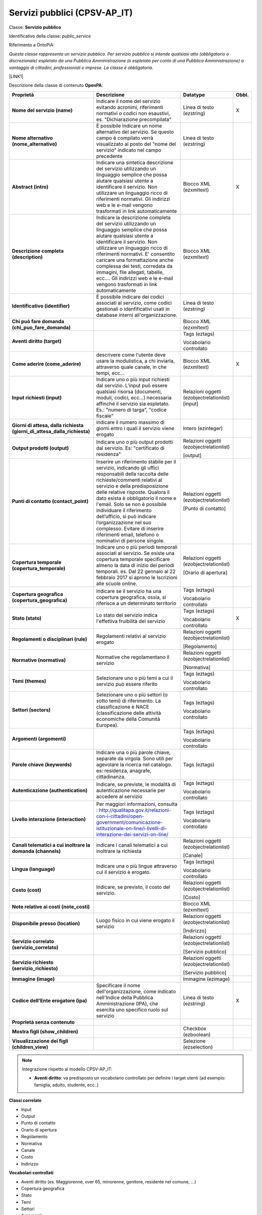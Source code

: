 
.. _h228122259146a61351677d351a204b:

Servizi pubblici (CPSV-AP_IT)
*****************************

Classe: \ |STYLE0|\ 

Identificativo della classe: \ |STYLE1|\ 

Riferimento a OntoPiA:

\ |STYLE2|\ 

\ |LINK1|\ 

\ |IMG1|\ 

Descrizione della classe di contenuto \ |STYLE3|\ :


+--------------+---------------------------------------------------------------------------------------------------------------------------------------------------------------------------------------------------------------------------------------------------------------------------------------------------------------------------------------------------------------------------------------------------------------------------------------------------------------+----------------------------------------+------------+
|\ |STYLE4|\   |\ |STYLE5|\                                                                                                                                                                                                                                                                                                                                                                                                                                                    |\ |STYLE6|\                             |\ |STYLE7|\ |
+--------------+---------------------------------------------------------------------------------------------------------------------------------------------------------------------------------------------------------------------------------------------------------------------------------------------------------------------------------------------------------------------------------------------------------------------------------------------------------------+----------------------------------------+------------+
|\ |STYLE8|\   |Indicare il nome del servizio evitando acronimi, riferimenti normativi o codici non esaustivi, es. "Dichiarazione precompilata"                                                                                                                                                                                                                                                                                                                                |Linea di testo (ezstring)               |X           |
+--------------+---------------------------------------------------------------------------------------------------------------------------------------------------------------------------------------------------------------------------------------------------------------------------------------------------------------------------------------------------------------------------------------------------------------------------------------------------------------+----------------------------------------+------------+
|\ |STYLE9|\   |È possibile indicare un nome alternativo del servizio. Se questo campo è compilato verrà visualizzato al posto del "nome del servizio" indicato nel campo precedente                                                                                                                                                                                                                                                                                           |Linea di testo (ezstring)               |            |
+--------------+---------------------------------------------------------------------------------------------------------------------------------------------------------------------------------------------------------------------------------------------------------------------------------------------------------------------------------------------------------------------------------------------------------------------------------------------------------------+----------------------------------------+------------+
|\ |STYLE10|\  |Indicare una sintetica descrizione del servizio utilizzando un linguaggio semplice che possa aiutare qualsiasi utente a identificare il servizio. Non utilizzare un linguaggio ricco di riferimenti normativi. Gli indirizzi web e le e-mail vengono trasformati in link automaticamente                                                                                                                                                                       |Blocco XML (ezxmltext)                  |X           |
+--------------+---------------------------------------------------------------------------------------------------------------------------------------------------------------------------------------------------------------------------------------------------------------------------------------------------------------------------------------------------------------------------------------------------------------------------------------------------------------+----------------------------------------+------------+
|\ |STYLE11|\  |Indicare la descrizione completa del servizio utilizzando un linguaggio semplice che possa aiutare qualsiasi utente a identificare il servizio. Non utilizzare un linguaggio ricco di riferimenti normativi. E' consentito caricare una formattazione anche complessa dei testi, corredata da immagini, file allegati, tabelle, ecc.... Gli indirizzi web e le e-mail vengono trasformati in link automaticamente                                              |Blocco XML (ezxmltext)                  |            |
+--------------+---------------------------------------------------------------------------------------------------------------------------------------------------------------------------------------------------------------------------------------------------------------------------------------------------------------------------------------------------------------------------------------------------------------------------------------------------------------+----------------------------------------+------------+
|\ |STYLE12|\  |È possibile indicare dei codici associati al servizio, come codici gestionali o idenfificativi usati in database interni all'organizzazione.                                                                                                                                                                                                                                                                                                                   |Linea di testo (ezstring)               |            |
+--------------+---------------------------------------------------------------------------------------------------------------------------------------------------------------------------------------------------------------------------------------------------------------------------------------------------------------------------------------------------------------------------------------------------------------------------------------------------------------+----------------------------------------+------------+
|\ |STYLE13|\  |                                                                                                                                                                                                                                                                                                                                                                                                                                                               |Blocco XML (ezxmltext)                  |            |
+--------------+---------------------------------------------------------------------------------------------------------------------------------------------------------------------------------------------------------------------------------------------------------------------------------------------------------------------------------------------------------------------------------------------------------------------------------------------------------------+----------------------------------------+------------+
|\ |STYLE14|\  |                                                                                                                                                                                                                                                                                                                                                                                                                                                               |Tags (eztags)                           |            |
|              |                                                                                                                                                                                                                                                                                                                                                                                                                                                               |                                        |            |
|              |                                                                                                                                                                                                                                                                                                                                                                                                                                                               |Vocabolario controllato                 |            |
+--------------+---------------------------------------------------------------------------------------------------------------------------------------------------------------------------------------------------------------------------------------------------------------------------------------------------------------------------------------------------------------------------------------------------------------------------------------------------------------+----------------------------------------+------------+
|\ |STYLE15|\  |descrivere come l'utente deve usare la modulistica, a chi inviarla, attraverso quale canale, in che tempi, ecc...                                                                                                                                                                                                                                                                                                                                              |Blocco XML (ezxmltext)                  |X           |
+--------------+---------------------------------------------------------------------------------------------------------------------------------------------------------------------------------------------------------------------------------------------------------------------------------------------------------------------------------------------------------------------------------------------------------------------------------------------------------------+----------------------------------------+------------+
|\ |STYLE16|\  |Indicare uno o più input richiesti dal servizio. L’input può essere qualsiasi risorsa (documenti, moduli, codici, ecc…) necessaria affinché il servizio sia espletato. Es.: "numero di targa", "codice fiscale"                                                                                                                                                                                                                                                |Relazioni oggetti (ezobjectrelationlist)|            |
|              |                                                                                                                                                                                                                                                                                                                                                                                                                                                               |[input]                                 |            |
+--------------+---------------------------------------------------------------------------------------------------------------------------------------------------------------------------------------------------------------------------------------------------------------------------------------------------------------------------------------------------------------------------------------------------------------------------------------------------------------+----------------------------------------+------------+
|\ |STYLE17|\  |indicare il numero massimo di giorni entro i quali il servizio viene erogato                                                                                                                                                                                                                                                                                                                                                                                   |Intero (ezinteger)                      |            |
+--------------+---------------------------------------------------------------------------------------------------------------------------------------------------------------------------------------------------------------------------------------------------------------------------------------------------------------------------------------------------------------------------------------------------------------------------------------------------------------+----------------------------------------+------------+
|\ |STYLE18|\  |Indicare uno o più output prodotti dal servizio. Es: "certificato di residenza"                                                                                                                                                                                                                                                                                                                                                                                |Relazioni oggetti (ezobjectrelationlist)|            |
|              |                                                                                                                                                                                                                                                                                                                                                                                                                                                               |                                        |            |
|              |                                                                                                                                                                                                                                                                                                                                                                                                                                                               |[output]                                |            |
+--------------+---------------------------------------------------------------------------------------------------------------------------------------------------------------------------------------------------------------------------------------------------------------------------------------------------------------------------------------------------------------------------------------------------------------------------------------------------------------+----------------------------------------+------------+
|\ |STYLE19|\  |Inserire un riferimento stabile per il servizio, indicando gli uffici responsabili della raccolta delle richieste/commenti relativi al servizio e della predisposizione delle relative risposte. Qualora il dato esista è obbligatorio il nome e l'email. Solo se non è possibile individuare il riferimento dell’ufficio, si può indicare l’organizzazione nel suo complesso. Evitare di inserire riferimenti email, telefono o nominativi di persone singole.|Relazioni oggetti (ezobjectrelationlist)|            |
|              |                                                                                                                                                                                                                                                                                                                                                                                                                                                               |                                        |            |
|              |                                                                                                                                                                                                                                                                                                                                                                                                                                                               |[Punto di contatto]                     |            |
+--------------+---------------------------------------------------------------------------------------------------------------------------------------------------------------------------------------------------------------------------------------------------------------------------------------------------------------------------------------------------------------------------------------------------------------------------------------------------------------+----------------------------------------+------------+
|\ |STYLE20|\  |Indicare uno o più periodi temporali associati al servizio. Se esiste una copertura temporale specificare almeno la data di inizio dei periodi temporali. es. Dal 22 gennaio al 22 febbraio 2017 si aprono le Iscrizioni alle scuole online.                                                                                                                                                                                                                   |Relazioni oggetti (ezobjectrelationlist)|            |
|              |                                                                                                                                                                                                                                                                                                                                                                                                                                                               |                                        |            |
|              |                                                                                                                                                                                                                                                                                                                                                                                                                                                               |[Orario di apertura]                    |            |
+--------------+---------------------------------------------------------------------------------------------------------------------------------------------------------------------------------------------------------------------------------------------------------------------------------------------------------------------------------------------------------------------------------------------------------------------------------------------------------------+----------------------------------------+------------+
|\ |STYLE21|\  |Indicare se il servizio ha una copertura geografica, ossia, si riferisce a un determinato territorio                                                                                                                                                                                                                                                                                                                                                           |Tags (eztags)                           |            |
|              |                                                                                                                                                                                                                                                                                                                                                                                                                                                               |                                        |            |
|              |                                                                                                                                                                                                                                                                                                                                                                                                                                                               |Vocabolario controllato                 |            |
+--------------+---------------------------------------------------------------------------------------------------------------------------------------------------------------------------------------------------------------------------------------------------------------------------------------------------------------------------------------------------------------------------------------------------------------------------------------------------------------+----------------------------------------+------------+
|\ |STYLE22|\  |Lo stato del servizio indica l'effettiva fruibilità del servizio                                                                                                                                                                                                                                                                                                                                                                                               |Tags (eztags)                           |X           |
|              |                                                                                                                                                                                                                                                                                                                                                                                                                                                               |                                        |            |
|              |                                                                                                                                                                                                                                                                                                                                                                                                                                                               |Vocabolario controllato                 |            |
+--------------+---------------------------------------------------------------------------------------------------------------------------------------------------------------------------------------------------------------------------------------------------------------------------------------------------------------------------------------------------------------------------------------------------------------------------------------------------------------+----------------------------------------+------------+
|\ |STYLE23|\  |Regolamenti relativi al servizio erogato                                                                                                                                                                                                                                                                                                                                                                                                                       |Relazioni oggetti (ezobjectrelationlist)|            |
|              |                                                                                                                                                                                                                                                                                                                                                                                                                                                               |                                        |            |
|              |                                                                                                                                                                                                                                                                                                                                                                                                                                                               |[Regolamento]                           |            |
+--------------+---------------------------------------------------------------------------------------------------------------------------------------------------------------------------------------------------------------------------------------------------------------------------------------------------------------------------------------------------------------------------------------------------------------------------------------------------------------+----------------------------------------+------------+
|\ |STYLE24|\  |Normative che regolamentano il servizio                                                                                                                                                                                                                                                                                                                                                                                                                        |Relazioni oggetti (ezobjectrelationlist)|            |
|              |                                                                                                                                                                                                                                                                                                                                                                                                                                                               |                                        |            |
|              |                                                                                                                                                                                                                                                                                                                                                                                                                                                               |[Normativa]                             |            |
+--------------+---------------------------------------------------------------------------------------------------------------------------------------------------------------------------------------------------------------------------------------------------------------------------------------------------------------------------------------------------------------------------------------------------------------------------------------------------------------+----------------------------------------+------------+
|\ |STYLE25|\  |Selezionare uno o più temi a cui il servizio può essere riferito                                                                                                                                                                                                                                                                                                                                                                                               |Tags (eztags)                           |            |
|              |                                                                                                                                                                                                                                                                                                                                                                                                                                                               |                                        |            |
|              |                                                                                                                                                                                                                                                                                                                                                                                                                                                               |Vocabolario controllato                 |            |
+--------------+---------------------------------------------------------------------------------------------------------------------------------------------------------------------------------------------------------------------------------------------------------------------------------------------------------------------------------------------------------------------------------------------------------------------------------------------------------------+----------------------------------------+------------+
|\ |STYLE26|\  |Selezionare uno o più settori (o sotto temi) di riferimento. La classificazione è NACE (classificazione delle attività economiche della Comunità Europea).                                                                                                                                                                                                                                                                                                     |Tags (eztags)                           |            |
|              |                                                                                                                                                                                                                                                                                                                                                                                                                                                               |                                        |            |
|              |                                                                                                                                                                                                                                                                                                                                                                                                                                                               |Vocabolario controllato                 |            |
+--------------+---------------------------------------------------------------------------------------------------------------------------------------------------------------------------------------------------------------------------------------------------------------------------------------------------------------------------------------------------------------------------------------------------------------------------------------------------------------+----------------------------------------+------------+
|\ |STYLE27|\  |                                                                                                                                                                                                                                                                                                                                                                                                                                                               |Tags (eztags)                           |            |
|              |                                                                                                                                                                                                                                                                                                                                                                                                                                                               |                                        |            |
|              |                                                                                                                                                                                                                                                                                                                                                                                                                                                               |Vocabolario controllato                 |            |
+--------------+---------------------------------------------------------------------------------------------------------------------------------------------------------------------------------------------------------------------------------------------------------------------------------------------------------------------------------------------------------------------------------------------------------------------------------------------------------------+----------------------------------------+------------+
|\ |STYLE28|\  |Indicare una o più parole chiave, separate da virgola. Sono utili per agevolare la ricerca nel catalogo. es: residenza, anagrafe, cittadinanza.                                                                                                                                                                                                                                                                                                                |Tags (eztags)                           |            |
+--------------+---------------------------------------------------------------------------------------------------------------------------------------------------------------------------------------------------------------------------------------------------------------------------------------------------------------------------------------------------------------------------------------------------------------------------------------------------------------+----------------------------------------+------------+
|\ |STYLE29|\  |Indicare, se previste, le modalità di autenticazione necessarie per accedere al servizio                                                                                                                                                                                                                                                                                                                                                                       |Tags (eztags)                           |            |
|              |                                                                                                                                                                                                                                                                                                                                                                                                                                                               |                                        |            |
|              |                                                                                                                                                                                                                                                                                                                                                                                                                                                               |Vocabolario controllato                 |            |
+--------------+---------------------------------------------------------------------------------------------------------------------------------------------------------------------------------------------------------------------------------------------------------------------------------------------------------------------------------------------------------------------------------------------------------------------------------------------------------------+----------------------------------------+------------+
|\ |STYLE30|\  |Per maggiori informazioni, consulta : http://qualitapa.gov.it/relazioni-con-i-cittadini/open-government/comunicazione-istituzionale-on-line/i-livelli-di-interazione-dei-servizi-on-line/                                                                                                                                                                                                                                                                      |Tags (eztags)                           |            |
|              |                                                                                                                                                                                                                                                                                                                                                                                                                                                               |                                        |            |
|              |                                                                                                                                                                                                                                                                                                                                                                                                                                                               |Vocabolario controllato                 |            |
+--------------+---------------------------------------------------------------------------------------------------------------------------------------------------------------------------------------------------------------------------------------------------------------------------------------------------------------------------------------------------------------------------------------------------------------------------------------------------------------+----------------------------------------+------------+
|\ |STYLE31|\  |indicare i canali telematici a cui inoltrare la richiesta                                                                                                                                                                                                                                                                                                                                                                                                      |Relazioni oggetti (ezobjectrelationlist)|            |
|              |                                                                                                                                                                                                                                                                                                                                                                                                                                                               |                                        |            |
|              |                                                                                                                                                                                                                                                                                                                                                                                                                                                               |[Canale]                                |            |
+--------------+---------------------------------------------------------------------------------------------------------------------------------------------------------------------------------------------------------------------------------------------------------------------------------------------------------------------------------------------------------------------------------------------------------------------------------------------------------------+----------------------------------------+------------+
|\ |STYLE32|\  |Indicare una o più lingue attraverso cui il servizio è erogato.                                                                                                                                                                                                                                                                                                                                                                                                |Tags (eztags)                           |            |
|              |                                                                                                                                                                                                                                                                                                                                                                                                                                                               |                                        |            |
|              |                                                                                                                                                                                                                                                                                                                                                                                                                                                               |Vocabolario controllato                 |            |
+--------------+---------------------------------------------------------------------------------------------------------------------------------------------------------------------------------------------------------------------------------------------------------------------------------------------------------------------------------------------------------------------------------------------------------------------------------------------------------------+----------------------------------------+------------+
|\ |STYLE33|\  |Indicare, se previsto, il costo del servizio.                                                                                                                                                                                                                                                                                                                                                                                                                  |Relazioni oggetti (ezobjectrelationlist)|            |
|              |                                                                                                                                                                                                                                                                                                                                                                                                                                                               |                                        |            |
|              |                                                                                                                                                                                                                                                                                                                                                                                                                                                               |[Costo]                                 |            |
+--------------+---------------------------------------------------------------------------------------------------------------------------------------------------------------------------------------------------------------------------------------------------------------------------------------------------------------------------------------------------------------------------------------------------------------------------------------------------------------+----------------------------------------+------------+
|\ |STYLE34|\  |                                                                                                                                                                                                                                                                                                                                                                                                                                                               |Blocco XML (ezxmltext)                  |            |
+--------------+---------------------------------------------------------------------------------------------------------------------------------------------------------------------------------------------------------------------------------------------------------------------------------------------------------------------------------------------------------------------------------------------------------------------------------------------------------------+----------------------------------------+------------+
|\ |STYLE35|\  |Luogo fisico in cui viene erogato il servizio                                                                                                                                                                                                                                                                                                                                                                                                                  |Relazioni oggetti (ezobjectrelationlist)|            |
|              |                                                                                                                                                                                                                                                                                                                                                                                                                                                               |                                        |            |
|              |                                                                                                                                                                                                                                                                                                                                                                                                                                                               |[Indirizzo]                             |            |
+--------------+---------------------------------------------------------------------------------------------------------------------------------------------------------------------------------------------------------------------------------------------------------------------------------------------------------------------------------------------------------------------------------------------------------------------------------------------------------------+----------------------------------------+------------+
|\ |STYLE36|\  |                                                                                                                                                                                                                                                                                                                                                                                                                                                               |Relazioni oggetti (ezobjectrelationlist)|            |
|              |                                                                                                                                                                                                                                                                                                                                                                                                                                                               |                                        |            |
|              |                                                                                                                                                                                                                                                                                                                                                                                                                                                               |[Servizio pubblico]                     |            |
+--------------+---------------------------------------------------------------------------------------------------------------------------------------------------------------------------------------------------------------------------------------------------------------------------------------------------------------------------------------------------------------------------------------------------------------------------------------------------------------+----------------------------------------+------------+
|\ |STYLE37|\  |                                                                                                                                                                                                                                                                                                                                                                                                                                                               |Relazioni oggetti (ezobjectrelationlist)|            |
|              |                                                                                                                                                                                                                                                                                                                                                                                                                                                               |                                        |            |
|              |                                                                                                                                                                                                                                                                                                                                                                                                                                                               |[Servizio pubblico]                     |            |
+--------------+---------------------------------------------------------------------------------------------------------------------------------------------------------------------------------------------------------------------------------------------------------------------------------------------------------------------------------------------------------------------------------------------------------------------------------------------------------------+----------------------------------------+------------+
|\ |STYLE38|\  |                                                                                                                                                                                                                                                                                                                                                                                                                                                               |Immagine (ezimage)                      |            |
+--------------+---------------------------------------------------------------------------------------------------------------------------------------------------------------------------------------------------------------------------------------------------------------------------------------------------------------------------------------------------------------------------------------------------------------------------------------------------------------+----------------------------------------+------------+
|\ |STYLE39|\  |Specificare il nome dell'organizzazione, come indicato nell'Indice della Pubblica Amministrazione (IPA), che esercita uno specifico ruolo sul servizio                                                                                                                                                                                                                                                                                                         |Linea di testo (ezstring)               |X           |
+--------------+---------------------------------------------------------------------------------------------------------------------------------------------------------------------------------------------------------------------------------------------------------------------------------------------------------------------------------------------------------------------------------------------------------------------------------------------------------------+----------------------------------------+------------+
|\ |STYLE40|\  |                                                                                                                                                                                                                                                                                                                                                                                                                                                               |                                        |            |
+--------------+---------------------------------------------------------------------------------------------------------------------------------------------------------------------------------------------------------------------------------------------------------------------------------------------------------------------------------------------------------------------------------------------------------------------------------------------------------------+----------------------------------------+------------+
|\ |STYLE41|\  |                                                                                                                                                                                                                                                                                                                                                                                                                                                               |Checkbox (ezboolean)                    |            |
+--------------+---------------------------------------------------------------------------------------------------------------------------------------------------------------------------------------------------------------------------------------------------------------------------------------------------------------------------------------------------------------------------------------------------------------------------------------------------------------+----------------------------------------+------------+
|\ |STYLE42|\  |                                                                                                                                                                                                                                                                                                                                                                                                                                                               |Selezione (ezselection)                 |            |
+--------------+---------------------------------------------------------------------------------------------------------------------------------------------------------------------------------------------------------------------------------------------------------------------------------------------------------------------------------------------------------------------------------------------------------------------------------------------------------------+----------------------------------------+------------+


..  Note:: 

    Integrazione rispetto al modello CPSV-AP_IT:
    
    * \ |STYLE43|\ : va predisposto un vocabolario controllato per definire i target utenti (ad esempio: famiglia, adulto, studente, ecc..)

\ |STYLE44|\ 

* Input

* Output

* Punto di contatto

* Orario di apertura

* Regolamento

* Normativa

* Canale

* Costo

* Indirizzo

\ |STYLE45|\ 

* Aventi diritto (es. Maggiorenne, over 65, minorenne, genitore, residente nel comune, ...)

* Copertura geografica

* Stato

* Temi

* Settori

* Argomenti

* Autenticazione

* Livello interazione

* Lingua

\ |STYLE46|\  

\ |IMG2|\ 

.. bottom of content


.. |STYLE0| replace:: **Servizio pubblico**

.. |STYLE1| replace:: *public_service*

.. |STYLE2| replace:: *Questa classe rappresenta un servizio pubblico. Per servizio pubblico si intende qualsiasi atto (obbligatorio o discrezionale) espletato da una Pubblica Amministrazione (o espletato per conto di una Pubblica Amministrazione) a vantaggio di cittadini, professionisti e imprese. La classe è obbligatoria.*

.. |STYLE3| replace:: **OpenPA**

.. |STYLE4| replace:: **Proprietà**

.. |STYLE5| replace:: **Descrizione**

.. |STYLE6| replace:: **Datatype**

.. |STYLE7| replace:: **Obbl.**

.. |STYLE8| replace:: **Nome del servizio (name)**

.. |STYLE9| replace:: **Nome alternativo (nome_alternativo)**

.. |STYLE10| replace:: **Abstract (intro)**

.. |STYLE11| replace:: **Descrizione completa (description)**

.. |STYLE12| replace:: **Identificativo (identifier)**

.. |STYLE13| replace:: **Chi può fare domanda (chi_puo_fare_domanda)**

.. |STYLE14| replace:: **Aventi diritto (target)**

.. |STYLE15| replace:: **Come aderire (come_aderire)**

.. |STYLE16| replace:: **Input richiesti (input)**

.. |STYLE17| replace:: **Giorni di attesa, dalla richiesta (giorni_di_attesa_dalla_richiesta)**

.. |STYLE18| replace:: **Output prodotti (output)**

.. |STYLE19| replace:: **Punti di contatto (contact_point)**

.. |STYLE20| replace:: **Copertura temporale (copertura_temporale)**

.. |STYLE21| replace:: **Copertura geografica (copertura_geografica)**

.. |STYLE22| replace:: **Stato (stato)**

.. |STYLE23| replace:: **Regolamenti o disciplinari (rule)**

.. |STYLE24| replace:: **Normative (normativa)**

.. |STYLE25| replace:: **Temi (themes)**

.. |STYLE26| replace:: **Settori (sectors)**

.. |STYLE27| replace:: **Argomenti (argomenti)**

.. |STYLE28| replace:: **Parole chiave (keywords)**

.. |STYLE29| replace:: **Autenticazione (authentication)**

.. |STYLE30| replace:: **Livello interazione (interaction)**

.. |STYLE31| replace:: **Canali telematici a cui inoltrare la domanda (channels)**

.. |STYLE32| replace:: **Lingua (language)**

.. |STYLE33| replace:: **Costo (cost)**

.. |STYLE34| replace:: **Note relative ai costi (note_costi)**

.. |STYLE35| replace:: **Disponibile presso (location)**

.. |STYLE36| replace:: **Servizio correlato (servizio_correlato)**

.. |STYLE37| replace:: **Servizio richiesto (servizio_richiesto)**

.. |STYLE38| replace:: **Immagine (image)**

.. |STYLE39| replace:: **Codice dell'Ente erogatore (ipa)**

.. |STYLE40| replace:: **Proprietà senza contenuto**

.. |STYLE41| replace:: **Mostra figli (show_children)**

.. |STYLE42| replace:: **Visualizzazione dei figli (children_view)**

.. |STYLE43| replace:: **Aventi diritto**

.. |STYLE44| replace:: **Classi correlate**

.. |STYLE45| replace:: **Vocabolari controllati**

.. |STYLE46| replace:: **Schema delle relazioni**


.. |LINK1| raw:: html

    <a href="https://github.com/italia/daf-semantics/tree/master/semantic_manager/dist/data/ontologies/agid/CPSV-AP_IT" target="_blank">https://github.com/italia/daf-semantics/tree/master/semantic_manager/dist/data/ontologies/agid/CPSV-AP_IT</a>


.. |IMG1| image:: static/Servizi_pubblici_(CPSV-AP_IT)_1.png
   :height: 530 px
   :width: 605 px

.. |IMG2| image:: static/Servizi_pubblici_(CPSV-AP_IT)_2.png
   :height: 417 px
   :width: 642 px
